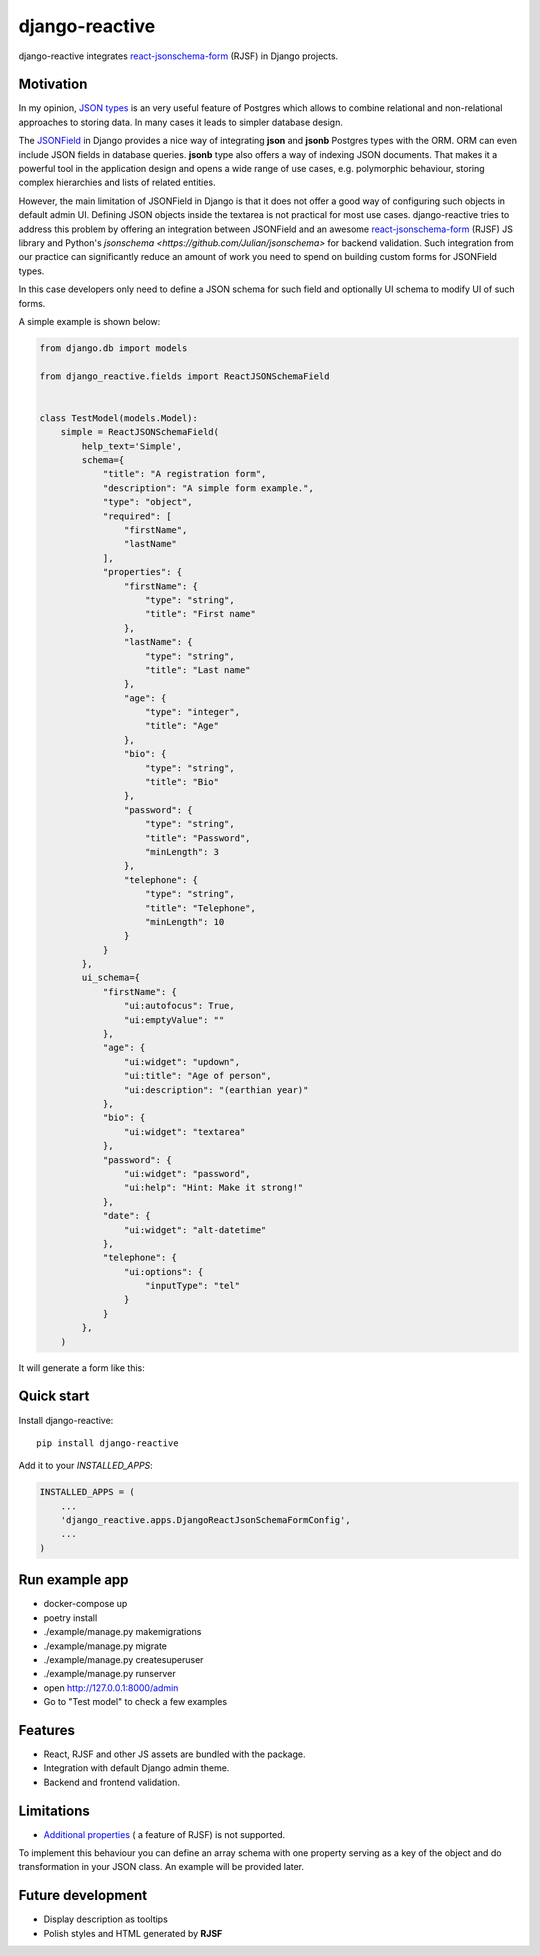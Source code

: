 =============================
django-reactive
=============================

.. image:: https://badge.fury.io/py/django-reactive.svg
    :target: https://badge.fury.io/py/django-reactive

.. image:: https://travis-ci.org/tyomo4ka/django-reactive.svg?branch=master
    :target: https://travis-ci.org/tyomo4ka/django-reactive

.. image:: https://codecov.io/gh/tyomo4ka/django-reactive/branch/master/graph/badge.svg
    :target: https://codecov.io/gh/tyomo4ka/django-reactive

django-reactive integrates `react-jsonschema-form <https://github.com/mozilla-services/react-jsonschema-form>`_ (RJSF)
in Django projects.

Motivation
----------

In my opinion, `JSON types <https://www.postgresql.org/docs/10/datatype-json.html>`_ is an very useful feature of
Postgres which allows to combine relational and non-relational approaches to storing data. In many cases
it leads to simpler database design.

The `JSONField  <https://docs.djangoproject.com/en/2.1/ref/contrib/postgres/fields/#jsonfield>`_ in Django provides a
nice way of integrating **json** and **jsonb** Postgres types with the ORM. ORM can even include JSON fields
in database queries. **jsonb** type also offers a way of indexing JSON documents. That makes it a powerful
tool in the application design and opens a wide range of use cases, e.g. polymorphic behaviour, storing complex
hierarchies and lists of related entities.

However, the main limitation of JSONField in Django is that it does not offer a good way of configuring such objects in
default admin UI. Defining JSON objects inside the textarea is not practical for most use cases. django-reactive
tries to address this problem by offering an integration between JSONField and an awesome
`react-jsonschema-form <https://github.com/mozilla-services/react-jsonschema-form>`_ (RJSF) JS library and Python's
`jsonschema <https://github.com/Julian/jsonschema>` for backend validation. Such integration from our practice can
significantly reduce an amount of work you need to spend on building custom forms for JSONField types.

In this case developers only need to define a JSON schema for such field and optionally UI schema to modify UI
of such forms.

A simple example is shown below:

.. code-block:: python

    from django.db import models

    from django_reactive.fields import ReactJSONSchemaField


    class TestModel(models.Model):
        simple = ReactJSONSchemaField(
            help_text='Simple',
            schema={
                "title": "A registration form",
                "description": "A simple form example.",
                "type": "object",
                "required": [
                    "firstName",
                    "lastName"
                ],
                "properties": {
                    "firstName": {
                        "type": "string",
                        "title": "First name"
                    },
                    "lastName": {
                        "type": "string",
                        "title": "Last name"
                    },
                    "age": {
                        "type": "integer",
                        "title": "Age"
                    },
                    "bio": {
                        "type": "string",
                        "title": "Bio"
                    },
                    "password": {
                        "type": "string",
                        "title": "Password",
                        "minLength": 3
                    },
                    "telephone": {
                        "type": "string",
                        "title": "Telephone",
                        "minLength": 10
                    }
                }
            },
            ui_schema={
                "firstName": {
                    "ui:autofocus": True,
                    "ui:emptyValue": ""
                },
                "age": {
                    "ui:widget": "updown",
                    "ui:title": "Age of person",
                    "ui:description": "(earthian year)"
                },
                "bio": {
                    "ui:widget": "textarea"
                },
                "password": {
                    "ui:widget": "password",
                    "ui:help": "Hint: Make it strong!"
                },
                "date": {
                    "ui:widget": "alt-datetime"
                },
                "telephone": {
                    "ui:options": {
                        "inputType": "tel"
                    }
                }
            },
        )

It will generate a form like this:

.. image:: images/simple.png

Quick start
-----------

Install django-reactive::

    pip install django-reactive

Add it to your `INSTALLED_APPS`:

.. code-block:: python

    INSTALLED_APPS = (
        ...
        'django_reactive.apps.DjangoReactJsonSchemaFormConfig',
        ...
    )

Run example app
---------------

* docker-compose up
* poetry install
* ./example/manage.py makemigrations
* ./example/manage.py migrate
* ./example/manage.py createsuperuser
* ./example/manage.py runserver
* open http://127.0.0.1:8000/admin
* Go to "Test model" to check a few examples

Features
--------

* React, RJSF and other JS assets are bundled with the package.
* Integration with default Django admin theme.
* Backend and frontend validation.

Limitations
-----------

* `Additional properties <https://github.com/mozilla-services/react-jsonschema-form#expandable-option>`_ ( a feature of RJSF) is not supported.

To implement this behaviour you can define an array schema with one property serving as a key of the object and do
transformation in your JSON class. An example will be provided later.

Future development
------------------

* Display description as tooltips
* Polish styles and HTML generated by **RJSF**
